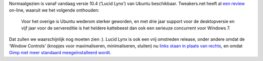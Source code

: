 .. title: Verplicht item: Ubuntu 10.4
.. slug: node-130
.. date: 2010-04-29 13:06:27
.. tags: opensource,linux,ubuntu
.. link:
.. description: 
.. type: text

Normaalgezien is vanaf vandaag versie 10.4 (‘Lucid Lynx’) van Ubuntu
beschikbaar. Tweakers.net heeft al `een
review <http://tweakers.net/reviews/1644/ubuntu-1004-lts-lucid-lynx.html>`__
on-line, waaruit we het volgende onthouden:

  Voor het overige is
  Ubuntu wederom sterker geworden, en met drie jaar support voor de
  desktopversie en vijf jaar voor de servereditie is het heldere
  kattebeest dan ook een serieuze concurrent voor Windows 7.

Dat
zullen we waarschijnlijk nog moeten zien :). Lucid Lynx is ook een vrij
omstreden release, onder andere omdat de ‘Window Controls’ (knopjes voor
maximaliseren, minimaliseren, sluiten) nu `links staan in plaats van
rechts <http://tweakers.net/nieuws/66207/canonical-houdt-voorlopig-vast-aan-verplaatste-windowcontrols.html>`_,
en omdat `Gimp niet meer standaard meegeïnstalleerd wordt <node-67.html>`_.
